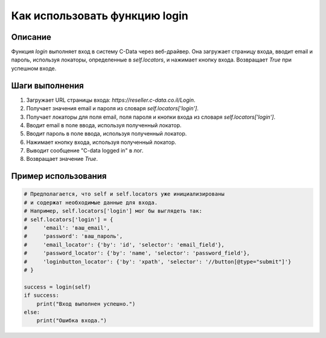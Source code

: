 Как использовать функцию login
========================================================================================

Описание
-------------------------
Функция `login` выполняет вход в систему C-Data через веб-драйвер.  Она загружает страницу входа, вводит email и пароль, используя локаторы, определенные в `self.locators`, и нажимает кнопку входа.  Возвращает `True` при успешном входе.

Шаги выполнения
-------------------------
1. Загружает URL страницы входа: `https://reseller.c-data.co.il/Login`.
2. Получает значения email и пароля из словаря `self.locators['login']`.
3. Получает локаторы для поля email, поля пароля и кнопки входа из словаря `self.locators['login']`.
4. Вводит email в поле ввода, используя полученный локатор.
5. Вводит пароль в поле ввода, используя полученный локатор.
6. Нажимает кнопку входа, используя полученный локатор.
7. Выводит сообщение "C-data logged in" в лог.
8. Возвращает значение `True`.


Пример использования
-------------------------
.. code-block:: python

    # Предполагается, что self и self.locators уже инициализированы
    # и содержат необходимые данные для входа.
    # Например, self.locators['login'] мог бы выглядеть так:
    # self.locators['login'] = {
    #     'email': 'ваш_email',
    #     'password': 'ваш_пароль',
    #     'email_locator': {'by': 'id', 'selector': 'email_field'},
    #     'password_locator': {'by': 'name', 'selector': 'password_field'},
    #     'loginbutton_locator': {'by': 'xpath', 'selector': '//button[@type="submit"]'}
    # }

    success = login(self)
    if success:
        print("Вход выполнен успешно.")
    else:
        print("Ошибка входа.")